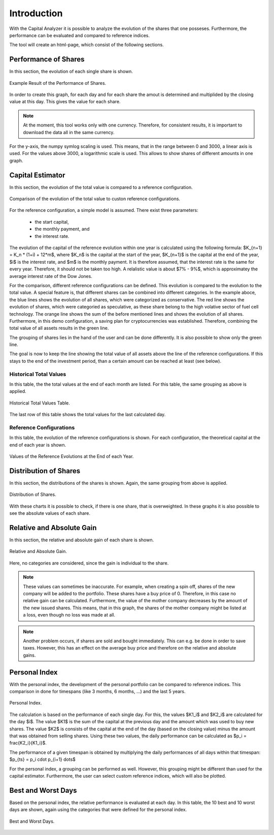Introduction
############

With the Capital Analyzer it is possible to analyze the evolution of the 
shares that one posseses. Furthermore, the performance can be evaluated
and compared to reference indices.


The tool will create an html-page, which consist of the following sections.


Performance of Shares
+++++++++++++++++++++

In this section, the evolution of each single share is shown. 


.. figure:: ./images/introduction/1000_performance_of_shares.png
    :width: 100%
    :alt: Example Result of the Performance of Shares.
    :align: center
    
    Example Result of the Performance of Shares.


In order to create this graph, for each day and for each share the amout is
determined and multiplided by the closing value at this day. This gives the
value for each share.

.. note::
    At the moment, this tool works only with one currency. Therefore, for
    consistent results, it is important to download the data all in the
    same currency.
    

For the y-axis, the numpy symlog scaling is used. This means, that in the
range between 0 and 3000, a linear axis is used. For the values above
3000, a logarithmic scale is used. This allows to show shares of different
amounts in one graph.


Capital Estimator
+++++++++++++++++

In this section, the evolution of the total value is compared to a reference
configuration.

.. figure:: ./images/introduction/1100_capital_estimator_graph.png
    :width: 100%
    :alt: Comparison of the evolution of the total value to custon reference configurations.
    :align: center
    
    Comparison of the evolution of the total value to custon reference configurations.


For the reference configuration, a simple model is assumed. There exist three
parameters:

    - the start capital,
    - the monthly payment, and
    - the interest rate.
    
The evolution of the capital of the reference evolution within one year is
calculated using the following formula: $K_{n+1} = K_n * (1+i) + 12*m$,
where $K_n$ is the capital at the start of the year, $K_{n+1}$ is the
capital at the end of the year, $i$ is the interest rate, and $m$ is the
monthly payment. It is therefore assumed, that the interest rate is
the same for every year. Therefore, it should not be taken too high. 
A relalistic value is about $7\% - 9\%$, which is approximatey the average
interest rate of the Dow Jones.

For the comparison, different reference configurations can be defined.
This evolution is compared to the evolution to the total value. A special
feature is, that different shares can be combined into different categories.
In the example aboce, the blue lines shows the evolution of all shares,
which were categorized as conservative. The red line shows the evolution
of shares, which were categoried as speculative, as these share belong
to the high volative sector of fuel cell technology. The orange
line shows the sum of the before mentioned lines and shows the evolution
of all shares. Furthermore, in this demo configuration, a saving plan
for cryptocurrencies was established. Therefore, combining the total value
of all assets results in the green line.

The grouping of shares lies in the hand of the user and can be done
differently. It is also possible to show only the green line.

The goal is now to keep the line showing the total value of all
assets above the line of the reference configurations. If this stays
to the end of the investment period, than a certain amount can be reached at
least (see below).



Historical Total Values
-----------------------

In this table, the the total values at the end of each month are listed.
For this table, the same grouping as above is applied.

.. figure:: ./images/introduction/1120_capital_estimator_historical_total_values.png
    :width: 100%
    :alt: Historical Total Values Table.
    :align: center
    
    Historical Total Values Table.

The last row of this table shows the total values for the last calculated day.



Reference Configurations
------------------------

In this table, the evolution of the reference configurations is shown.
For each configuration, the theoretical capital at the end of each year is 
shown.

.. figure:: ./images/introduction/1140_capital_estimator_reference_configurations.png
    :width: 100%
    :alt: Values of the Reference Evolutions at the End of each Year.
    :align: center
    
    Values of the Reference Evolutions at the End of each Year.



Distribution of Shares
++++++++++++++++++++++

In this section, the distributions of the shares is shown. Again, the same 
grouping from above is applied.

.. figure:: ./images/introduction/1200_distribution_of_shares.png
    :width: 100%
    :alt: Distribution of Shares.
    :align: center
    
    Distribution of Shares.

With these charts it is possible to check, if there is one share, that is
overweighted. In these graphs it is also possible to see the absolute
values of each share.


Relative and Absolute Gain
++++++++++++++++++++++++++

In this section, the relative and absolute gain of each share is shown.

.. figure:: ./images/introduction/1300_relative_and_absolute_gain.png
    :width: 100%
    :alt: Relative and Absolute Gain.
    :align: center
    
    Relative and Absolute Gain.
    
Here, no categories are considered, since the gain is individual to the
share.

.. note::
    These values can sometimes be inaccurate. For example, when creating
    a spin off, shares of the new company will be added to the portfolio.
    These shares have a buy price of 0. Therefore, in this case no relative
    gain can be calculated. Furthermore, the value of the mother company
    decreases by the amount of the new issued shares. This means, that in
    this graph, the shares of the mother company might be listed at a loss,
    even though no loss was made at all.
    
.. note::
    Another problem occurs, if shares are sold and bought immediately. This
    can e.g. be done in order to save taxes. However, this has an effect
    on the average buy price and therefore on the relative and absolute
    gains.
    

Personal Index
++++++++++++++

With the personal index, the development of the personal portfolio can be
compared to reference indices. This comparison in done for timespans (like
3 months, 6 months, ...) and the last 5 years.

.. figure:: ./images/introduction/1400_personal_index.png
    :width: 100%
    :alt: Personal Index.
    :align: center
    
    Personal Index.

The calculation is based on the performance of each single day. For this,
the values $K1_i$ and $K2_i$ are calculated for the day $i$. The value $K1$ is 
the sum of the capital at the previous day and the amount which was used to buy
new shares. The value $K2$ is consists of the capital at the end of the day
(based on the closing value) minus the amount that was obtained from selling
shares. Using these two values, the daily performance can be calculated as
$p_i = \frac{K2_i}{K1_i}$.

The performance of a given timespan is obtained by multiplying the
daily performances of all days within that timespan: 
$p_{ts} = p_i \cdot p_{i+1} \dots$

For the personal index, a grouping can be performed as well. However, this
grouping might be different than used for the capital estimator. Furthermore,
the user can select custom reference indices, which will also be plotted.



Best and Worst Days
+++++++++++++++++++

Based on the personal index, the relative performance is evaluated
at each day. In this table, the 10 best and 10 worst days are shown, again
using the categories that were defined for the personal index.

.. figure:: ./images/introduction/1500_best_worst_days.png
    :width: 100%
    :alt: Best and Worst Days.
    :align: center
    
    Best and Worst Days.
    



